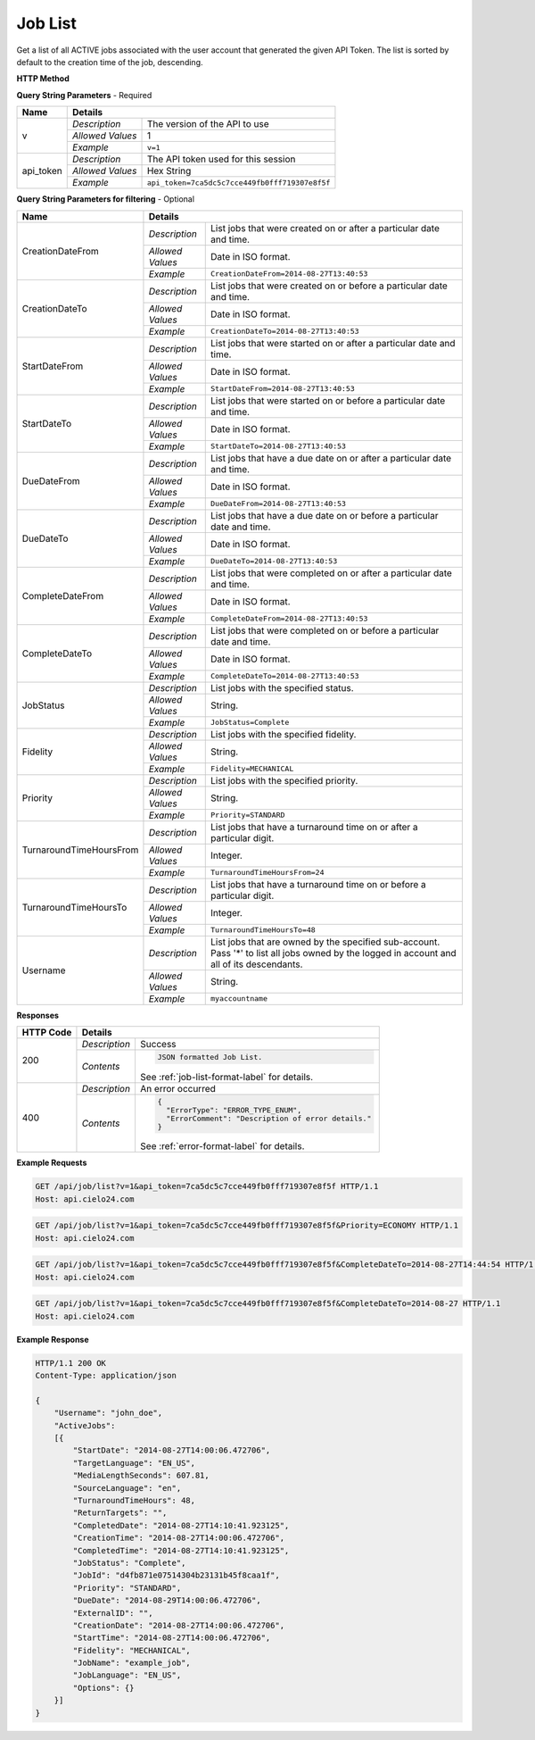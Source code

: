Job List
========

Get a list of all ACTIVE jobs associated with the user account that generated the given API Token.
The list is sorted by default to the creation time of the job, descending.

**HTTP Method**

.. http:get:: /api/job/list

**Query String Parameters** - Required

+------------------+------------------------------------------------------------------------------+
| Name             | Details                                                                      |
+==================+==================+===========================================================+
| v                | `Description`    | The version of the API to use                             |
|                  +------------------+-----------------------------------------------------------+
|                  | `Allowed Values` | 1                                                         |
|                  +------------------+-----------------------------------------------------------+
|                  | `Example`        | ``v=1``                                                   |
+------------------+------------------+-----------------------------------------------------------+
| api_token        | `Description`    | The API token used for this session                       |
|                  +------------------+-----------------------------------------------------------+
|                  | `Allowed Values` | Hex String                                                |
|                  +------------------+-----------------------------------------------------------+
|                  | `Example`        | ``api_token=7ca5dc5c7cce449fb0fff719307e8f5f``            |
+------------------+------------------+-----------------------------------------------------------+

**Query String Parameters for filtering** - Optional

+-------------------------+---------------------------------------------------------------------------------------------+
| Name                    | Details                                                                                     |
+=========================+==================+==========================================================================+
| CreationDateFrom        | `Description`    | List jobs that were created on or after a particular date and time.      |
|                         +------------------+--------------------------------------------------------------------------+
|                         | `Allowed Values` | Date in ISO format.                                                      |
|                         +------------------+--------------------------------------------------------------------------+
|                         | `Example`        | ``CreationDateFrom=2014-08-27T13:40:53``                                 |
+-------------------------+------------------+--------------------------------------------------------------------------+
| CreationDateTo          | `Description`    | List jobs that were created on or before a particular date and time.     |
|                         +------------------+--------------------------------------------------------------------------+
|                         | `Allowed Values` | Date in ISO format.                                                      |
|                         +------------------+--------------------------------------------------------------------------+
|                         | `Example`        | ``CreationDateTo=2014-08-27T13:40:53``                                   |
+-------------------------+------------------+--------------------------------------------------------------------------+
| StartDateFrom           | `Description`    | List jobs that were started on or after a particular date and time.      |
|                         +------------------+--------------------------------------------------------------------------+
|                         | `Allowed Values` | Date in ISO format.                                                      |
|                         +------------------+--------------------------------------------------------------------------+
|                         | `Example`        | ``StartDateFrom=2014-08-27T13:40:53``                                    |
+-------------------------+------------------+--------------------------------------------------------------------------+
| StartDateTo             | `Description`    | List jobs that were started on or before a particular date and time.     |
|                         +------------------+--------------------------------------------------------------------------+
|                         | `Allowed Values` | Date in ISO format.                                                      |
|                         +------------------+--------------------------------------------------------------------------+
|                         | `Example`        | ``StartDateTo=2014-08-27T13:40:53``                                      |
+-------------------------+------------------+--------------------------------------------------------------------------+
| DueDateFrom             | `Description`    | List jobs that have a due date on or after a particular date and time.   |
|                         +------------------+--------------------------------------------------------------------------+
|                         | `Allowed Values` | Date in ISO format.                                                      |
|                         +------------------+--------------------------------------------------------------------------+
|                         | `Example`        | ``DueDateFrom=2014-08-27T13:40:53``                                      |
+-------------------------+------------------+--------------------------------------------------------------------------+
| DueDateTo               | `Description`    | List jobs that have a due date on or before a particular date and time.  |
|                         +------------------+--------------------------------------------------------------------------+
|                         | `Allowed Values` | Date in ISO format.                                                      |
|                         +------------------+--------------------------------------------------------------------------+
|                         | `Example`        | ``DueDateTo=2014-08-27T13:40:53``                                        |
+-------------------------+------------------+--------------------------------------------------------------------------+
| CompleteDateFrom        | `Description`    | List jobs that were completed on or after a particular date and time.    |
|                         +------------------+--------------------------------------------------------------------------+
|                         | `Allowed Values` | Date in ISO format.                                                      |
|                         +------------------+--------------------------------------------------------------------------+
|                         | `Example`        | ``CompleteDateFrom=2014-08-27T13:40:53``                                 |
+-------------------------+------------------+--------------------------------------------------------------------------+
| CompleteDateTo          | `Description`    | List jobs that were completed on or before a particular date and time.   |
|                         +------------------+--------------------------------------------------------------------------+
|                         | `Allowed Values` | Date in ISO format.                                                      |
|                         +------------------+--------------------------------------------------------------------------+
|                         | `Example`        | ``CompleteDateTo=2014-08-27T13:40:53``                                   |
+-------------------------+------------------+--------------------------------------------------------------------------+
| JobStatus               | `Description`    | List jobs with the specified status.                                     |
|                         +------------------+--------------------------------------------------------------------------+
|                         | `Allowed Values` | String.                                                                  |
|                         +------------------+--------------------------------------------------------------------------+
|                         | `Example`        | ``JobStatus=Complete``                                                   |
+-------------------------+------------------+--------------------------------------------------------------------------+
| Fidelity                | `Description`    | List jobs with the specified fidelity.                                   |
|                         +------------------+--------------------------------------------------------------------------+
|                         | `Allowed Values` | String.                                                                  |
|                         +------------------+--------------------------------------------------------------------------+
|                         | `Example`        | ``Fidelity=MECHANICAL``                                                  |
+-------------------------+------------------+--------------------------------------------------------------------------+
| Priority                | `Description`    | List jobs with the specified priority.                                   |
|                         +------------------+--------------------------------------------------------------------------+
|                         | `Allowed Values` | String.                                                                  |
|                         +------------------+--------------------------------------------------------------------------+
|                         | `Example`        | ``Priority=STANDARD``                                                    |
+-------------------------+------------------+--------------------------------------------------------------------------+
| TurnaroundTimeHoursFrom | `Description`    | List jobs that have a turnaround time on or after a particular digit.    |
|                         +------------------+--------------------------------------------------------------------------+
|                         | `Allowed Values` | Integer.                                                                 |
|                         +------------------+--------------------------------------------------------------------------+
|                         | `Example`        | ``TurnaroundTimeHoursFrom=24``                                           |
+-------------------------+------------------+--------------------------------------------------------------------------+
| TurnaroundTimeHoursTo   | `Description`    | List jobs that have a turnaround time on or before a particular digit.   |
|                         +------------------+--------------------------------------------------------------------------+
|                         | `Allowed Values` | Integer.                                                                 |
|                         +------------------+--------------------------------------------------------------------------+
|                         | `Example`        | ``TurnaroundTimeHoursTo=48``                                             |
+-------------------------+------------------+--------------------------------------------------------------------------+
| Username                | `Description`    | List jobs that are owned by the specified sub-account. Pass '*' to list  |
|                         |                  | all jobs owned by the logged in account and all of its descendants.      |
|                         +------------------+--------------------------------------------------------------------------+
|                         | `Allowed Values` | String.                                                                  |
|                         +------------------+--------------------------------------------------------------------------+
|                         | `Example`        | ``myaccountname``                                                        |
+-------------------------+------------------+--------------------------------------------------------------------------+

**Responses**

+-----------+------------------------------------------------------------------------------------------+
| HTTP Code | Details                                                                                  |
+===========+===============+==========================================================================+
| 200       | `Description` | Success                                                                  |
|           +---------------+--------------------------------------------------------------------------+
|           | `Contents`    | .. code-block:: javascript                                               |
|           |               |                                                                          |
|           |               |  JSON formatted Job List.                                                |
|           |               |                                                                          |
|           |               | .. container::                                                           |
|           |               |                                                                          |
|           |               |    See :ref:`job-list-format-label` for details.                         |
|           |               |                                                                          |
+-----------+---------------+--------------------------------------------------------------------------+
| 400       | `Description` | An error occurred                                                        |
|           +---------------+--------------------------------------------------------------------------+
|           | `Contents`    | .. code-block:: javascript                                               |
|           |               |                                                                          |
|           |               |  {                                                                       |
|           |               |    "ErrorType": "ERROR_TYPE_ENUM",                                       |
|           |               |    "ErrorComment": "Description of error details."                       |
|           |               |  }                                                                       |
|           |               |                                                                          |
|           |               | .. container::                                                           |
|           |               |                                                                          |
|           |               |    See :ref:`error-format-label` for details.                            |
|           |               |                                                                          |
+-----------+---------------+--------------------------------------------------------------------------+

**Example Requests**

.. sourcecode:: http

    GET /api/job/list?v=1&api_token=7ca5dc5c7cce449fb0fff719307e8f5f HTTP/1.1
    Host: api.cielo24.com

.. sourcecode:: http

    GET /api/job/list?v=1&api_token=7ca5dc5c7cce449fb0fff719307e8f5f&Priority=ECONOMY HTTP/1.1
    Host: api.cielo24.com

.. sourcecode:: http

    GET /api/job/list?v=1&api_token=7ca5dc5c7cce449fb0fff719307e8f5f&CompleteDateTo=2014-08-27T14:44:54 HTTP/1.1
    Host: api.cielo24.com

.. sourcecode:: http

    GET /api/job/list?v=1&api_token=7ca5dc5c7cce449fb0fff719307e8f5f&CompleteDateTo=2014-08-27 HTTP/1.1
    Host: api.cielo24.com

**Example Response**

.. sourcecode:: http

    HTTP/1.1 200 OK
    Content-Type: application/json

    {
        "Username": "john_doe",
        "ActiveJobs":
        [{
            "StartDate": "2014-08-27T14:00:06.472706",
            "TargetLanguage": "EN_US",
            "MediaLengthSeconds": 607.81,
            "SourceLanguage": "en",
            "TurnaroundTimeHours": 48,
            "ReturnTargets": "",
            "CompletedDate": "2014-08-27T14:10:41.923125",
            "CreationTime": "2014-08-27T14:00:06.472706",
            "CompletedTime": "2014-08-27T14:10:41.923125",
            "JobStatus": "Complete",
            "JobId": "d4fb871e07514304b23131b45f8caa1f",
            "Priority": "STANDARD",
            "DueDate": "2014-08-29T14:00:06.472706",
            "ExternalID": "",
            "CreationDate": "2014-08-27T14:00:06.472706",
            "StartTime": "2014-08-27T14:00:06.472706",
            "Fidelity": "MECHANICAL",
            "JobName": "example_job",
            "JobLanguage": "EN_US",
            "Options": {}
        }]
    }
